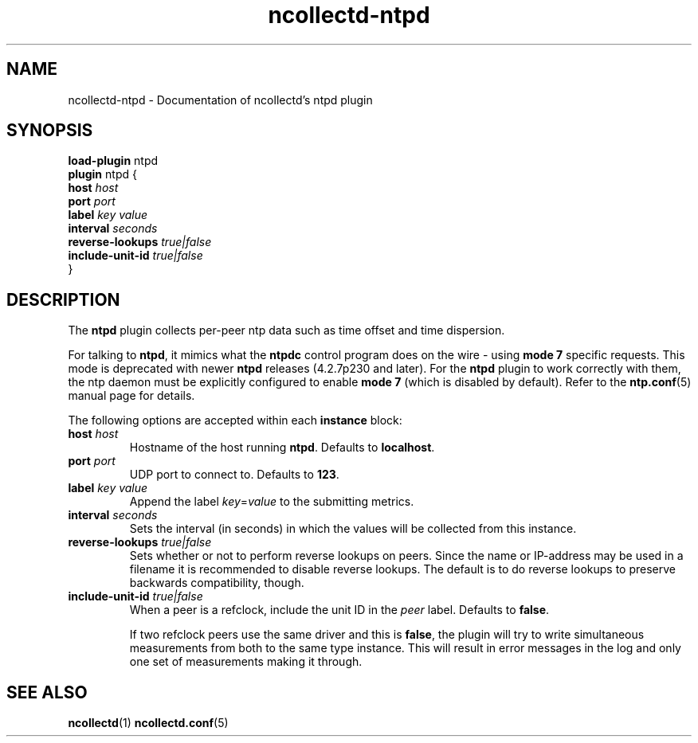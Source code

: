 .\" SPDX-License-Identifier: GPL-2.0-only
.TH ncollectd-ntpd 5 "@NCOLLECTD_DATE@" "@NCOLLECTD_VERSION@" "ncollectd ntpd man page"
.SH NAME
ncollectd-ntpd \- Documentation of ncollectd's ntpd plugin
.SH SYNOPSIS
\fBload-plugin\fP ntpd
.br
\fBplugin\fP ntpd {
    \fBhost\fP \fIhost\fP
    \fBport\fP \fIport\fP
    \fBlabel\fP \fIkey\fP \fIvalue\fP
    \fBinterval\fP \fIseconds\fP
    \fBreverse-lookups\fP \fItrue|false\fP
    \fBinclude-unit-id\fP \fItrue|false\fP
.br
}
.SH DESCRIPTION
The \fBntpd\fP plugin collects per-peer ntp data such as time offset and time
dispersion.
.PP
For talking to \fBntpd\fP, it mimics what the \fBntpdc\fP control program does on
the wire - using \fBmode 7\fP specific requests. This mode is deprecated with
newer \fBntpd\fP releases (4.2.7p230 and later). For the \fBntpd\fP plugin to work
correctly with them, the ntp daemon must be explicitly configured to
enable \fBmode 7\fP (which is disabled by default). Refer to the
.BR ntp.conf (5)
manual page for details.
.PP
The following options are accepted within each \fBinstance\fP block:
.PP
.TP
\fBhost\fP \fIhost\fP
Hostname of the host running \fBntpd\fP. Defaults to \fBlocalhost\fP.
.TP
\fBport\fP \fIport\fP
UDP port to connect to. Defaults to \fB123\fP.
.TP
\fBlabel\fP \fIkey\fP \fIvalue\fP
Append the label \fIkey\fP=\fIvalue\fP to the submitting metrics.
.TP
\fBinterval\fP \fIseconds\fP
Sets the interval (in seconds) in which the values will be collected from this instance.
.TP
\fBreverse-lookups\fP \fItrue|false\fP
Sets whether or not to perform reverse lookups on peers. Since the name or
IP-address may be used in a filename it is recommended to disable reverse
lookups. The default is to do reverse lookups to preserve backwards
compatibility, though.
.TP
\fBinclude-unit-id\fP \fItrue|false\fP
When a peer is a refclock, include the unit ID in the \fIpeer\fP label.
Defaults to \fBfalse\fP.

If two refclock peers use the same driver and this is \fBfalse\fP, the plugin will
try to write simultaneous measurements from both to the same type instance.
This will result in error messages in the log and only one set of measurements
making it through.
.SH "SEE ALSO"
.BR ncollectd (1)
.BR ncollectd.conf (5)
